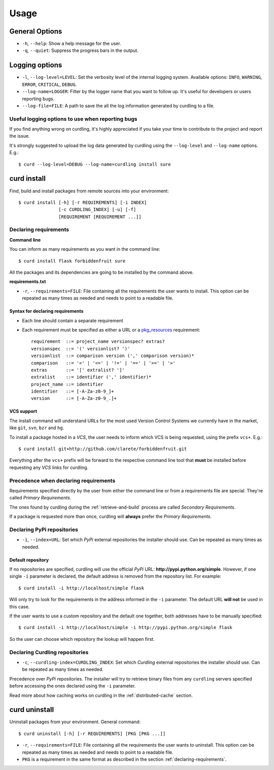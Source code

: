 .. _usage:

=====
Usage
=====


General Options
===============

* ``-h``, ``--help``: Show a help message for the user.
* ``-q``, ``--quiet``: Suppress the progress bars in the output.

Logging options
===============

* ``-l``, ``--log-level=LEVEL``: Set the verbosity level of the
  internal logging system. Available options: ``INFO``, ``WARNING``,
  ``ERROR``, ``CRITICAL``, ``DEBUG``.
* ``--log-name=LOGGER``: Filter by the logger name that you want to
  follow up. It's useful for developers or users reporting bugs.
* ``--log-file=FILE``: A path to save the all the log information
  generated by curdling to a file.

Useful logging options to use when reporting bugs
~~~~~~~~~~~~~~~~~~~~~~~~~~~~~~~~~~~~~~~~~~~~~~~~~

If you find anything wrong on curdling, it's highly appreciated if you
take your time to contribute to the project and report the issue.

It's strongly suggested to upload the log data generated by curdling
using the ``--log-level`` and ``--log-name`` options. E.g.::

  $ curd --log-level=DEBUG --log-name=curdling install sure

curd install
============

Find, build and install packages from remote sources into your
environment::

  $ curd install [-h] [-r REQUIREMENTS] [-i INDEX]
                 [-c CURDLING_INDEX] [-u] [-f]
                 [REQUIREMENT [REQUIREMENT ...]]

Declaring requirements
~~~~~~~~~~~~~~~~~~~~~~

**Command line**

You can inform as many requirements as you want in the command line::

  $ curd install flask forbiddenfruit sure

All the packages and its dependencies are going to be installed by the
command above.

**requirements.txt**

* ``-r``, ``--requirements=FILE``: File containing all the
  requirements the user wants to install. This option can be repeated
  as many times as needed and needs to point to a readable file.

.. _declaring-requirements:

Syntax for declaring requirements
---------------------------------

* Each line should contain a separate requirement
* Each requirement must be specified as either a URL or a
  `pkg_resources <http://pythonhosted.org/distribute/pkg_resources.html#requirements-parsing>`_
  requirement::

    requirement  ::= project_name versionspec? extras?
    versionspec  ::= '(' versionlist? ')'
    versionlist  ::= comparison version (',' comparison version)*
    comparison   ::= '<' | '<=' | '!=' | '==' | '>=' | '>'
    extras       ::= '[' extralist? ']'
    extralist    ::= identifier (',' identifier)*
    project_name ::= identifier
    identifier   ::= [-A-Za-z0-9_]+
    version      ::= [-A-Za-z0-9_.]+

VCS support
-----------

The install command will understand URLs for the most used Version
Control Systems we currently have in the market, like ``git``,
``svn``, ``bzr`` and ``hg``.

To install a package hosted in a *VCS*, the user needs to inform which
VCS is being requested, using the prefix ``vcs+``. E.g.::

  $ curd install git+http://github.com/clarete/forbiddenfruit.git

Everything after the ``vcs+`` prefix will be forward to the respective
command line tool that **must** be installed before requesting any
*VCS* links for curdling.

Precedence when declaring requirements
~~~~~~~~~~~~~~~~~~~~~~~~~~~~~~~~~~~~~~

Requirements specified directly by the user from either the command
line or from a requirements file are special. They're called *Primary
Requirements*.

The ones found by curdling during the :ref:`retrieve-and-build`
process are called *Secondary Requirements*.

If a package is requested more than once, curdling will **always**
prefer the *Primary Requirements*.


Declaring PyPi repositories
~~~~~~~~~~~~~~~~~~~~~~~~~~~

* ``-i``, ``--index=URL``: Set which *PyPi* external repositories the
  installer should use. Can be repeated as many times as needed.

Default repository
------------------

If no repositories are specified, curdling will use the official
*PyPi* URL: **http://pypi.python.org/simple**. However, if one single
``-i`` parameter is declared, the default address is removed from the
repository list. For example::

  $ curd install -i http://localhost/simple flask

Will only try to look for the requirements in the address informed in
the ``-i`` parameter. The default URL **will not** be used in this
case.

If the user wants to use a custom repository and the default one
together, both addresses have to be manually specified::

  $ curd install -i http://localhost/simple -i http://pypi.python.org/simple flask

So the user can choose which repository the lookup will happen first.

Declaring Curdling repositories
~~~~~~~~~~~~~~~~~~~~~~~~~~~~~~~

* ``-c``, ``--curdling-index=CURDLING_INDEX``: Set which *Curdling*
  external repositories the installer should use. Can be repeated as
  many times as needed.

Precedence over *PyPi* repositories. The installer will try to
retrieve binary files from any ``curdling`` servers specified before
accessing the ones declared using the ``-i`` parameter.

Read more about how caching works on curdling in the
:ref:`distributed-cache` section.

curd uninstall
==============

Uninstall packages from your environment. General command::

  $ curd uninstall [-h] [-r REQUIREMENTS] [PKG [PKG ...]]


* ``-r``, ``--requirements=FILE``: File containing all the
  requirements the user wants to uninstall. This option can be
  repeated as many times as needed and needs to point to a readable
  file.

* ``PKG`` is a requirement in the same format as described in the
  section :ref:`declaring-requirements`.

